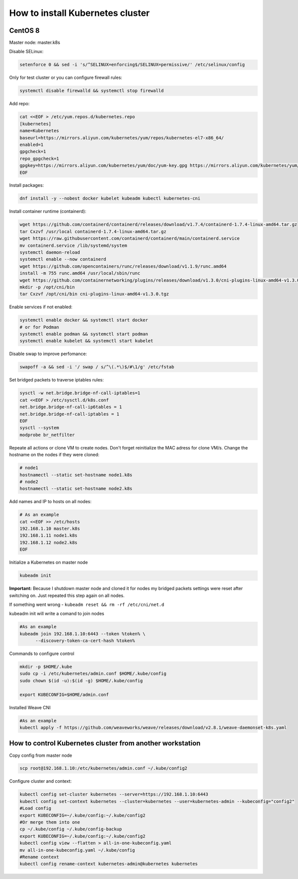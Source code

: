 How to install Kubernetes cluster
========================
CentOS 8
~~~~~~~~~~~~~~

Master node: master.k8s

Disable SELinux:

.. code:: bash

  setenforce 0 && sed -i 's/^SELINUX=enforcing$/SELINUX=permissive/' /etc/selinux/config

Only for test cluster or you can configure firewall rules:

.. code:: bash

  systemctl disable firewalld && systemctl stop firewalld

Add repo:

.. code:: bash

  cat <<EOF > /etc/yum.repos.d/kubernetes.repo
  [kubernetes]
  name=Kubernetes
  baseurl=https://mirrors.aliyun.com/kubernetes/yum/repos/kubernetes-el7-x86_64/
  enabled=1
  gpgcheck=1
  repo_gpgcheck=1
  gpgkey=https://mirrors.aliyun.com/kubernetes/yum/doc/yum-key.gpg https://mirrors.aliyun.com/kubernetes/yum/doc/rpm-package-key.gpg
  EOF

Install packages:

.. code:: bash

  dnf install -y --nobest docker kubelet kubeadm kubectl kubernetes-cni

Install container runtime (containerd):

.. code:: bash

  wget https://github.com/containerd/containerd/releases/download/v1.7.4/containerd-1.7.4-linux-amd64.tar.gz
  tar Cxzvf /usr/local containerd-1.7.4-linux-amd64.tar.gz
  wget https://raw.githubusercontent.com/containerd/containerd/main/containerd.service
  mv containerd.service /lib/systemd/system
  systemctl daemon-reload
  systemctl enable --now containerd
  wget https://github.com/opencontainers/runc/releases/download/v1.1.9/runc.amd64
  install -m 755 runc.amd64 /usr/local/sbin/runc
  wget https://github.com/containernetworking/plugins/releases/download/v1.3.0/cni-plugins-linux-amd64-v1.3.0.tgz
  mkdir -p /opt/cni/bin
  tar Cxzvf /opt/cni/bin cni-plugins-linux-amd64-v1.3.0.tgz

Enable services if not enabled:

.. code:: bash

  systemctl enable docker && systemctl start docker
  # or for Podman 
  systemctl enable podman && systemctl start podman
  systemctl enable kubelet && systemctl start kubelet

Disable swap to improve perfomance:

.. code:: bash

  swapoff -a && sed -i '/ swap / s/^\(.*\)$/#\1/g' /etc/fstab

Set bridged packets to traverse iptables rules:

.. code:: bash

  sysctl -w net.bridge.bridge-nf-call-iptables=1
  cat <<EOF > /etc/sysctl.d/k8s.conf
  net.bridge.bridge-nf-call-ip6tables = 1
  net.bridge.bridge-nf-call-iptables = 1
  EOF
  sysctl --system
  modprobe br_netfilter

Repeate all actions or clone VM to create nodes. Don't forget reinitialize the MAC adress for clone VM/s.
Change the hostname on the nodes if they were cloned:

.. code:: bash

  # node1
  hostnamectl --static set-hostname node1.k8s
  # node2
  hostnamectl --static set-hostname node2.k8s

Add names and IP to hosts on all nodes:

.. code:: bash

  # As an example
  cat <<EOF >> /etc/hosts
  192.168.1.10 master.k8s
  192.168.1.11 node1.k8s
  192.168.1.12 node2.k8s
  EOF

Initialize a Kubernetes on master node

.. code:: bash

  kubeadm init

**Important:** Because I shutdown master node and cloned it for nodes my bridged packets settings were reset after switching on.
Just repeated this step again on all nodes.

If something went wrong - ``kubeadm reset && rm -rf /etc/cni/net.d``

kubeadm init will write a comand to join nodes

.. code:: bash

  #As an example
  kubeadm join 192.168.1.10:6443 --token %token% \
	--discovery-token-ca-cert-hash %token%

Commands to configure control

.. code:: bash

  mkdir -p $HOME/.kube
  sudo cp -i /etc/kubernetes/admin.conf $HOME/.kube/config
  sudo chown $(id -u):$(id -g) $HOME/.kube/config

  export KUBECONFIG=$HOME/admin.conf

Installed Weave CNI

.. code:: bash

  #As an example
  kubectl apply -f https://github.com/weaveworks/weave/releases/download/v2.8.1/weave-daemonset-k8s.yaml


How to control Kubernetes cluster from another workstation
~~~~~~~~~~~~~~~~~~
Copy config from master node

.. code:: bash

  scp root@192.168.1.10:/etc/kubernetes/admin.conf ~/.kube/config2

Configure cluster and context:

.. code:: bash

  kubectl config set-cluster kubernetes --server=https://192.168.1.10:6443
  kubectl config set-context kubernetes --cluster=kubernetes --user=kubernetes-admin --kubeconfig="config2"
  #Load config
  export KUBECONFIG=~/.kube/config:~/.kube/config2
  #Or merge them into one
  cp ~/.kube/config ~/.kube/config-backup
  export KUBECONFIG=~/.kube/config:~/.kube/config2
  kubectl config view --flatten > all-in-one-kubeconfig.yaml
  mv all-in-one-kubeconfig.yaml ~/.kube/config
  #Rename context
  kubectl config rename-context kubernetes-admin@kubernetes kubernetes
